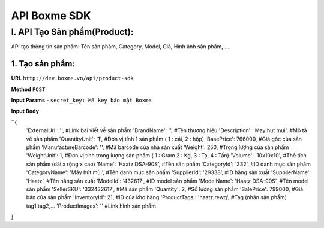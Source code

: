 ##############################################
API Boxme SDK 
##############################################

I. API Tạo Sản phẩm(Product):
=============================

API tạo thông tin sản phẩm: Tên sản phẩm, Category, Model, Giá, Hình ảnh sản phẩm, ....

1. Tạo sản phẩm:
----------------
**URL** ``http://dev.boxme.vn/api/product-sdk``

**Method** ``POST``

**Input Params**
- ``secret_key: Mã key bảo mật Boxme``
 
**Input Body**

``{
  'ExternalUrl': '',               #Link bài viết về sản phẩm			
  'BrandName': '',                 #Tên thương hiệu			
  'Description': 'May hut mui',    #Mô tả về sản phẩm			
  'QuantityUnit': '1',             #Đơn vị tính 1 sản phẩm ( 1 : cái, 2 : hộp)			
  'BasePrice': 766000,             #Giá gốc của sản phẩm			
  'ManufactureBarcode': '',        #Mã barcode của nhà sản xuất			
  'Weight': 250,                   #Trọng lượng của sản phẩm			
  'WeightUnit': 1,                 #Đơn vị tính trọng lượng sản phẩm ( 1 : Gram 2 : Kg, 3 : Tạ, 4 : Tấn)			
  'Volume': '10x10x10',            #Thể tích sản phẩm (dài x rộng x cao)			
  'Name': 'Haatz DSA-90S',         #Tên sản phẩm			
  'CategoryId': '332',             #ID danh mục sản phẩm			
  'CategoryName': 'Máy hút mùi',   #Tên danh mục sản phẩm			
  'SupplierId': '29338',           #ID hãng sản xuất			
  'SupplierName': 'Haatz',         #Tên hãng sản xuất			
  'ModelId': '432617',             #ID model sản phẩm			
  'ModelName': 'Haatz DSA-90S',    #Tên model sản phẩm			
  'SellerSKU': '332432617',        #Mã sản phẩm			
  'Quantity': 2,                   #Số lượng sản phẩm			
  'SalePrice': 799000,             #Giá bán của sản phẩm			
  'InventoryId': 21,               #ID của kho hàng			
  'ProductTags': 'haatz,rewq',     #Tag (nhãn sản phẩm) tag1,tag2,…			
  'ProductImages': ''              #Link hình sản phẩm			
}``
 


	


